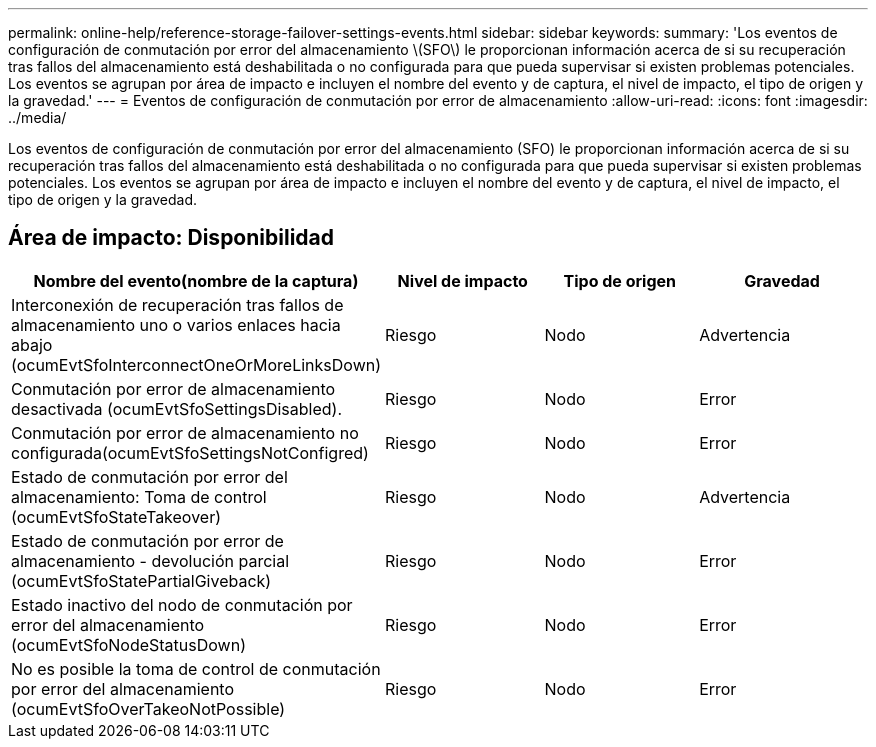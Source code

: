 ---
permalink: online-help/reference-storage-failover-settings-events.html 
sidebar: sidebar 
keywords:  
summary: 'Los eventos de configuración de conmutación por error del almacenamiento \(SFO\) le proporcionan información acerca de si su recuperación tras fallos del almacenamiento está deshabilitada o no configurada para que pueda supervisar si existen problemas potenciales. Los eventos se agrupan por área de impacto e incluyen el nombre del evento y de captura, el nivel de impacto, el tipo de origen y la gravedad.' 
---
= Eventos de configuración de conmutación por error de almacenamiento
:allow-uri-read: 
:icons: font
:imagesdir: ../media/


[role="lead"]
Los eventos de configuración de conmutación por error del almacenamiento (SFO) le proporcionan información acerca de si su recuperación tras fallos del almacenamiento está deshabilitada o no configurada para que pueda supervisar si existen problemas potenciales. Los eventos se agrupan por área de impacto e incluyen el nombre del evento y de captura, el nivel de impacto, el tipo de origen y la gravedad.



== Área de impacto: Disponibilidad

|===
| Nombre del evento(nombre de la captura) | Nivel de impacto | Tipo de origen | Gravedad 


 a| 
Interconexión de recuperación tras fallos de almacenamiento uno o varios enlaces hacia abajo (ocumEvtSfoInterconnectOneOrMoreLinksDown)
 a| 
Riesgo
 a| 
Nodo
 a| 
Advertencia



 a| 
Conmutación por error de almacenamiento desactivada (ocumEvtSfoSettingsDisabled).
 a| 
Riesgo
 a| 
Nodo
 a| 
Error



 a| 
Conmutación por error de almacenamiento no configurada(ocumEvtSfoSettingsNotConfigred)
 a| 
Riesgo
 a| 
Nodo
 a| 
Error



 a| 
Estado de conmutación por error del almacenamiento: Toma de control (ocumEvtSfoStateTakeover)
 a| 
Riesgo
 a| 
Nodo
 a| 
Advertencia



 a| 
Estado de conmutación por error de almacenamiento - devolución parcial (ocumEvtSfoStatePartialGiveback)
 a| 
Riesgo
 a| 
Nodo
 a| 
Error



 a| 
Estado inactivo del nodo de conmutación por error del almacenamiento (ocumEvtSfoNodeStatusDown)
 a| 
Riesgo
 a| 
Nodo
 a| 
Error



 a| 
No es posible la toma de control de conmutación por error del almacenamiento (ocumEvtSfoOverTakeoNotPossible)
 a| 
Riesgo
 a| 
Nodo
 a| 
Error

|===